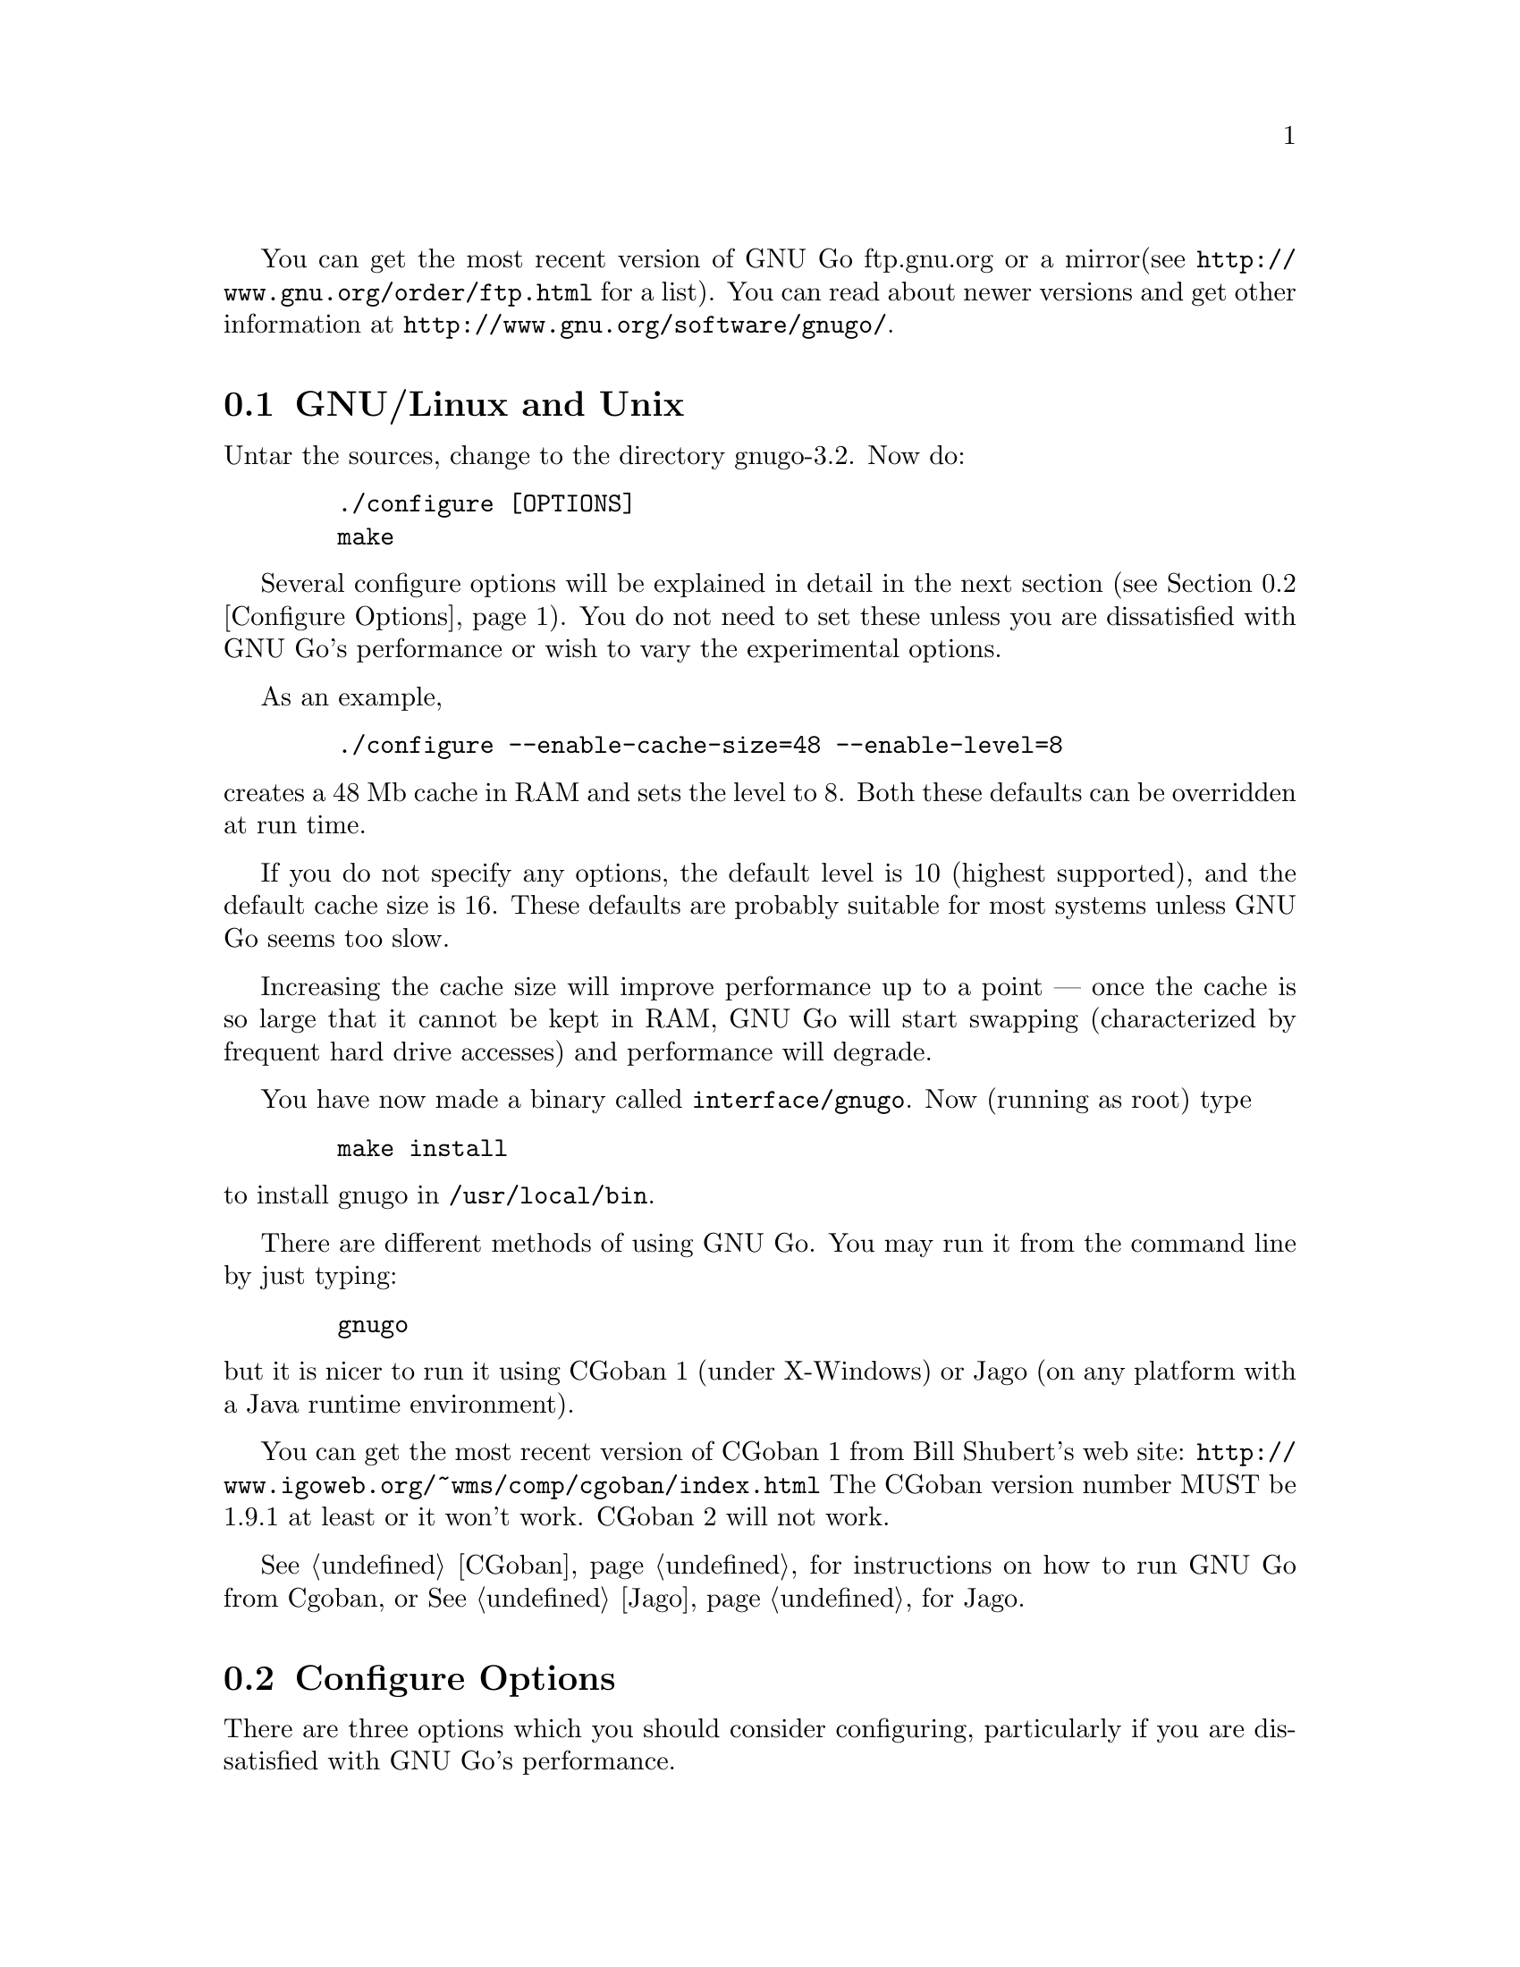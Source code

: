 
You can get the most recent version of GNU Go ftp.gnu.org or a mirror
(see @url{http://www.gnu.org/order/ftp.html} for a list).  You can read
about newer versions and get other information at
@url{http://www.gnu.org/software/gnugo/}. 

@menu
* GNU/Linux and Unix::          GNU Linux and Unix Installation
* Configure Options::           Configure Options
* Windows and MS-DOS::          Windows Installation
* Macintosh::                   Macintosh Installation
@end menu

@node GNU/Linux and Unix, Configure Options, ,Installation
@comment  node-name,  next,  previous,  up
@section GNU/Linux and Unix
@cindex installation

Untar the sources, change to the directory gnugo-3.2. Now do:

@example
   ./configure [OPTIONS]
   make
@end example

Several configure options will be explained in detail in the next
section (@pxref{Configure Options}). You do not need to set these unless
you are dissatisfied with GNU Go's performance or wish to vary
the experimental options.

As an example,

@example
   ./configure --enable-cache-size=48 --enable-level=8
@end example

@noindent
creates a 48 Mb cache in RAM and sets the level to 8. Both these
defaults can be overridden at run time.

If you do not specify any options, the default level is 10 (highest
supported), and the default cache size is 16. These defaults
are probably suitable for most systems unless GNU Go seems too
slow.

Increasing the cache size will improve performance up to a point ---
once the cache is so large that it cannot be kept in RAM, GNU Go will
start swapping (characterized by frequent hard drive accesses) and
performance will degrade.

You have now made a binary called @file{interface/gnugo}. Now 
(running as root) type

@example
   make install
@end example

@noindent
to install gnugo in @file{/usr/local/bin}.

There are different methods of using GNU Go. You may run it from the
command line by just typing:

@example
   gnugo
@end example

@noindent
but it is nicer to run it using CGoban 1 (under X-Windows) or Jago
(on any platform with a Java runtime environment).

You can get the most recent version of CGoban 1 from Bill Shubert's web site:
@url{http://www.igoweb.org/~wms/comp/cgoban/index.html} The CGoban version
number MUST be 1.9.1 at least or it won't work. CGoban 2 will not work.

@xref{CGoban}, for instructions on how to run GNU Go from Cgoban, or
@xref{Jago}, for Jago.

@node Configure Options, Windows and MS-DOS, GNU/Linux and Unix, Installation
@section Configure Options

There are three options which you should consider configuring,
particularly if you are dissatisfied with GNU Go's performance.

@menu
* Ram Cache::                 Ram Cache
* Default Level::             Default Level
* DFA Option::                DFA Option
* Experimental Options::      Experimental Options
@end menu

@node Ram Cache, Default Level, , Configure Options
@subsection Ram Cache

By default, GNU Go makes a cache of 16 Megabytes in RAM for its
internal use. The cache is used to store intermediate results during
its analysis of the position.

Increasing the cache size will often give a modest speed improvement.
If your system has lots of RAM, consider increasing the cache
size. But if the cache is too large, swapping will occur,
causing hard drive accesses and degrading performance. If
your hard drive seems to be running excessively your cache
may be too large. On GNU/Linux systems, you may detect swapping
using the program 'top'. Use the 'f' command to toggle SWAP
display.

You may override the size of the default cache at compile time 
by running one of:

@example
   ./configure --enable-cache-size=n
@end example

@noindent
to set the cache size to @code{n} megabytes. For example

@example
   ./configure --enable-cache-size=48
@end example

@noindent
creates a cache of size 48 megabytes. If you omit this, your default
cache size will be 16 MB. You must recompile and reinstall
GNU Go after reconfiguring it by running @command{make} and
@command{make install}.

You may override the compile-time defaults by running gnugo with the
option @option{--cache-size n}, where @code{n} is the size in
megabytes of the cache you want, and @option{--level} where n is the
level desired.  We will discuss setting these parameters next in detail.

@node Default Level, DFA Option, Ram Cache, Configure Options
@subsection Default Level

GNU Go can play at different levels. Up to level 10 is
supported. At level 10 GNU Go is much more accurate but takes
an average of about 1.6 times longer to play than at level 8.

The level can be set at run time using the @option{--level} option.
If you don't set this, the default level will be used. You
can set the default level with the configure option
@option{--enable-level=n}. For example

@example
./configure --enable-level=9
@end example

@noindent
sets the default level to 9. If you omit this parameter,
the compiler sets the default level to 10. We recommend
using level 10 unless you find it too slow. If you decide
you want to change the default you may rerun configure
and recompile the program.

@node DFA Option, Experimental Options , Default Level, Configure Options
@subsection DFA Configure Option

There are two distinct implementations of the pattern matcher in GNU
Go. The DFA (Discrete Finite-state Automata) option was considered
experimental in GNU Go 3.0 but is now standard. You can disable it by
with the configure option @command{./configure --disable-dfa}.  The
option is harder to debug than the old matcher but significantly
faster (@pxref{DFA}).

@node Experimental Options, , DFA Option, Configure Options

There are a number of experimental configure options. For example
you can @command{./configure --enable-experimental-semeai} or
@command{./configure --disable-experimental-semeai} to turn
the experimental reading module on or off. If you want to
find out what experimental options were compiled into your
GNU Go binary you can run @command{gnugo --options} to find
out.

@itemize @bullet
@item @code{experimental-semeai}. Use the new semeai module based on
the owl code.
@item @code{experimental-influence}. Use the experimental influence
module. @strong{Enabled by default.}
@item @code{experimental-connections}. Use the experimental connection
analysis. @strong{Enabled by default.}
@item @code{alternate-connections}. Use in conjunction with
@code{experimental-connections}. Uses an alternative implementation of
the experimental connection analysis. @strong{Enabled by default.}
@item @code{owl-threats}. Compute owl threats. This is a good idea
but sometimes slow, so enable this option if you have a fast CPU.
@end itemize

@node Windows and MS-DOS, Macintosh, Configure Options, Installation
@comment  node-name,  next,  previous,  up
@section Compiling GNU Go on Microsoft platforms

GNU Go is being developed on Unix variants. GNU Go is easy to build
and install on those platforms. GNU Go 3.2 has support for building
on MS-DOS, Windows 3.x, Windows NT/2000 and Windows 95/98.

There are two approaches to building GNU Go on Microsoft platforms.

@enumerate
@item 
The first approach is to install a Unix-like environment based
on ports of GCC to Microsoft platforms. This approach is fully
supported by the GNU Go developers and works well. Several
high quality free Unix-environments for Microsoft platforms
are available.

One benefit of this approach is that it is easier to
participate in Gnu Go's development. These unix environments
come for instance with the `diff' and `patch' programs
necessary to generate and apply patches.

Another benefit of the unix environments is that development
versions (which may be stronger than the latest stable
version) can be built too.  The supporting files for VC are
not always actively worked on and consequently are often out
of sync for development versions, so that VC will not build
cleanly.

@item
The second approach is to use compilers such as Visual C
developed specially for the Microsoft platform. GNU Go 2.6
and later support Visual C. Presently we support Visual C
through the project files which are supplied with the 
distribution.
@end enumerate

The rest of this section gives more details on the various ways
to compile GNU go for Microsoft platforms.

@menu Using free Unix-environments and GCC
* DJGPP::      Windows 95/98, MS-DOS and Windows 3.x using DJGPP
* Cygwin::     Windows NT, 95/98 using Cygwin
* MinGW32::    Windows NT, 95/98 using MINGW32
* VC::         Visual C++ using Project Files
@end menu

@node DJGPP, Cygwin, , Windows and MS-DOS
@subsection Windows 95/98, MS-DOS and Windows 3.x using DJGPP

On these platforms DJGPP can be used. GNU Go installation has been
tested in a DOS-Box with long filenames on Windows 95/98. GNU Go
compiles out-of-the box with the DJGPP port of GCC using the
standard Unix build and install procedure.

Some URLs for DJGPP:

DJGPP home page: @url{http://www.delorie.com/djgpp/}

DJGPP ftp archive on simtel:

@url{ftp://ftp.simtel.net/pub/simtelnet/gnu/djgpp/v2/}

@url{ftp://ftp.simtel.net/pub/simtelnet/gnu/djgpp/v2gnu/}

Once you have a working DJGPP environment and you have downloaded
the gnugo source available as gnugo-3.2.tar.gz you can build the
executable as follows:

@example
       tar zxvf gnugo-3.2.tar.gz
       cd gnugo-3.2
       ./configure
       make
@end example

Optionally you can download glib for DJGPP to get a working version
of snprintf.

@node Cygwin, MinGW32, DJGPP, Windows and MS-DOS
@subsection Windows NT, Windows 95/98 using Cygwin

On these platforms the Cygwin environment can be installed. Recent
versions of Cygwin install very easily with the setup program available
from the cygwin homepage.  @url{<http://sourceware.cygnus.com/cygwin/}.
GNU Go compiles out-of-the box using the standard Unix build procedure
on the Cygwin environment. After installation of cygwin and fetching
@file{gnugo-3.2.tar.gz} you can type:

@example
  tar zxvf gnugo-3.2.tar.gz
  cd gnugo-3.2
  ./configure
  make
@end example

The generated executable is not a stand-alone executable: it needs
cygwin1.dll that comes with the Cygwin environment. cygwin1.dll
contains the emulation layer for Unix.

Cygwin Home page: @url{http://sourceware.cygnus.com/cygwin/}

Optionally you can use glib to get a working version of snprintf.
Glib builds out of the box on cygwin.

@node MinGW32, VC, Cygwin, Windows and MS-DOS
@subsection Windows NT, Windows 95/98 using MinGW32

The Cygwin environment also comes with MinGW32. This generates an
executable that relies only on Microsoft DLLs. This executable is thus
completely comparable to a Visual C executable and easier to distribute
than the Cygwin executable. To build on cygwin an executable suitable
for the win32 platform type the following at your cygwin prompt:

@example
  tar zxvf gnugo-3.2.tar.gz
  cd gnugo-3.2
  env CC='gcc -mno-cygwin' ./configure
  make
@end example

@node VC, , MinGW32, Windows and MS-DOS
@subsection Windows NT, Windows 95/98 using Visual C and project files

We assume that you do not want to change any configure options.
If you do, you should edit the file @file{config.vc}. Note that
when @command{configure} is run, this file is overwritten with
the contents of @file{config.vcin}, so you may also want to edit
@file{config.vcin}, though the instructions below do not have
you running @command{configure}.

@enumerate
@item Open the VC++ 6 workspace file gnugo.dsw
@item Set the gnugo project as the active project (right-click on it,
and select "Set as Active Project".  Select 'Build' from the main 
menu, then select 'Build gnugo.exe', this will make all of the 
runtime subprojects.
@end enumerate

Notes:

@itemize @bullet
@item 
a) The build can also be done from the command line:
@example   
    msdev gnugo.dsw /make "gnugo - Win32 Release"
@end example
@item 
b) The default configuration is 'Debug', build the optimized
version by selecting 'Build' from the main menu , then select
'Set active Configuration' and click on 'gnugo - Win32 Release'.
See the Visual Studio help for more on project configurations.
@item 
c) A custom build step in the first dependent subproject (utils)
copys config.vc to config.h in the root directory. If you want
to modify config.h, copy any changes to config.vc. In
particular if you want to change the default level
or default cache size, whose significance is discussed in
@xref{GNU/Linux and Unix}, you must edit this file.
@item
d) This project was built and tested using VC version 6.0.
It has not been tested, and will most likely not work with
earlier versions of VC.
@item
e) If for any reason some or all of the automatically built
files in the patterns directory do not build you can run 
mkpat on the command line to make these files. For reference 
here are the recommended mkpat options:

@example
  FILE             MKPAT OPTIONS      INPUT FILES

 conn.c           mkpat -c conn            conn.db
 patterns.c       mkpat -b pat             patterns.db, patterns2.db
 apatterns.c      mkpat -X attpat          attack.db
 dpatterns.c      mkpat defpat             defense.db
 influence.c      mkpat -c influencepat    influence.db
 endgame.c        mkpat -b endpat          endgame.db
 owl_attackpat.c  mkpat -b owl_attackpat   owl_attackpats.db
 owl_vital_apat.c mkpat -b owl_vital_apat  owl_vital_apats.db
 owl_defendpat.c  mkpat -b owl_defendpat   owl_defendpats.db
 fuseki9.c        mkpat -b -f fuseki9      fuseki9.db
 fuseki19.c       mkpat -b -f fuseki19     fuseki19.db
 josekidb.c       mkpat -b joseki          hoshi.db, komoku.db, 
                                           sansan.db, takamoku.db
                                           mokuhazushi.db
@end example
@end itemize

@subsection Running GNU Go on Windows NT and Windows 95/98

GNU Go does not come with its own graphical user interface. The Java
client jago can be used.

To run Jago you need a Java Runtime Environment (JRE). This can
be obtained from @url{http://www.javasoft.com/}.  This is the runtime
part of the Java Development Kit (JDK) and consists of the Java
virtual machine, Java platform core classes, and supporting files.
The Java virtual machine that comes with I.E. 5.0 works also.

Jago: @url{http://www.rene-grothmann.de/jago/}

@enumerate
@item Invoke GNU Go with @command{gnugo --quiet --mode gmp}
@item Run @command{gnugo --help} from a cygwin or DOS window for a list of
options
@item optionally specify @command{--level <level>} to make the game faster
@end enumerate

Jago works well with both the Cygwin and MinGW32 executables. The
DJGPP executable also works, but has some problems in the interaction
with jago after the game has been finished and scored.

@node Macintosh, , Windows and MS-DOS, Installation
@comment  node-name,  next,  previous,  up
@section Macintosh

If you have Mac OS X you can build GNU Go using Apple's compiler, 
which is derived from GCC. We recommend adding the flag -no-cpp-precom
to CFLAGS.


